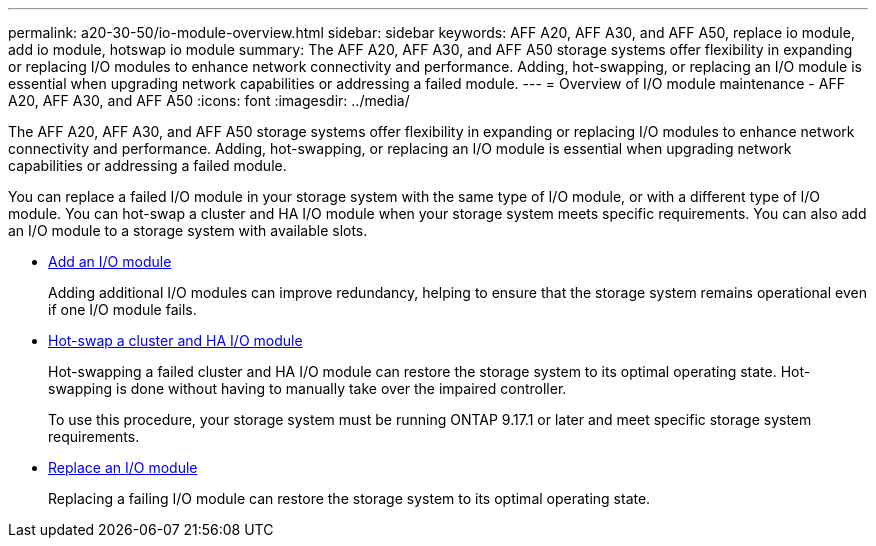 ---
permalink: a20-30-50/io-module-overview.html
sidebar: sidebar
keywords: AFF A20, AFF A30, and AFF A50, replace io module, add io module, hotswap io module
summary: The AFF A20, AFF A30, and AFF A50 storage systems offer flexibility in expanding or replacing I/O modules to enhance network connectivity and performance. Adding, hot-swapping, or replacing an I/O module is essential when upgrading network capabilities or addressing a failed module.
---
= Overview of I/O module maintenance - AFF A20, AFF A30, and AFF A50
:icons: font
:imagesdir: ../media/

[.lead]
The AFF A20, AFF A30, and AFF A50 storage systems offer flexibility in expanding or replacing I/O modules to enhance network connectivity and performance. Adding, hot-swapping, or replacing an I/O module is essential when upgrading network capabilities or addressing a failed module.

You can replace a failed I/O module in your storage system with the same type of I/O module, or with a different type of I/O module. You can hot-swap a cluster and HA I/O module when your storage system meets specific requirements. You can also add an I/O module to a storage system with available slots.

* link:io-module-add.html[Add an I/O module]
+
Adding additional I/O modules can improve redundancy, helping to ensure that the storage system remains operational even if one I/O module fails.

* link:io-module-hotswap-ha-slot4.html[Hot-swap a cluster and HA I/O module]
+
Hot-swapping a failed cluster and HA I/O module can restore the storage system to its optimal operating state. Hot-swapping is done without having to manually take over the impaired controller.
+
To use this procedure, your storage system must be running ONTAP 9.17.1 or later and meet specific storage system requirements.

* link:io-module-replace.html[Replace an I/O module]
+
Replacing a failing I/O module can restore the storage system to its optimal operating state. 
